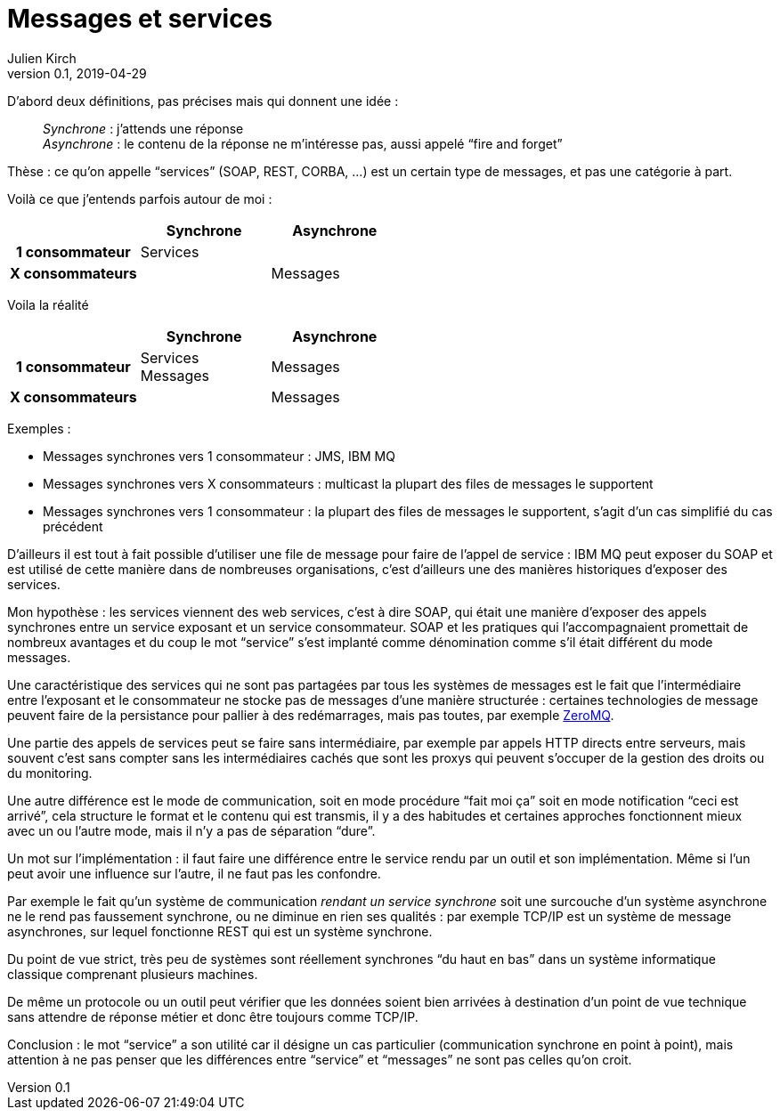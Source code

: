 = Messages et services
Julien Kirch
v0.1, 2019-04-29
:article_lang: fr

D'abord deux définitions, pas précises mais qui donnent une idée :

[quote]
____
_Synchrone_ : j’attends une réponse +
_Asynchrone_ : le contenu de la réponse ne m'intéresse pas, aussi appelé "`fire and forget`"
____


Thèse : ce qu'on appelle "`services`" (SOAP, REST, CORBA,{nbsp}…) est un certain type de messages, et pas une catégorie à part.

Voilà ce que j'entends parfois autour de moi{nbsp}:

[cols="3", options="header", cols="h,1,1", stripes=none] 
|===
|
^.^|Synchrone
^.^|Asynchrone

>.^|1{nbsp}consommateur
^.^|Services
|

>.^|X{nbsp}consommateurs
|
^.^|Messages

|===

Voila la réalité

[cols="3", options="header", cols="h,1,1", stripes=none]
|===
|
^.<|Synchrone
^.<|Asynchrone

>.^|1{nbsp}consommateur
^.^|Services +
Messages
^.^|Messages

>.^|X{nbsp}consommateurs
|
^.^|Messages

|===

Exemples :

* Messages synchrones vers 1 consommateur : JMS, IBM MQ
* Messages synchrones vers X consommateurs : multicast la plupart des files de messages le supportent
* Messages synchrones vers 1 consommateur : la plupart des files de messages le supportent, s'agit d'un cas simplifié du cas précédent

D'ailleurs il est tout à fait possible d'utiliser une file de message pour faire de l'appel de service : IBM MQ peut exposer du SOAP et est utilisé de cette manière dans de nombreuses organisations, c'est d'ailleurs une des manières historiques d'exposer des services.

Mon hypothèse : les services viennent des web services, c'est à dire SOAP, qui était une manière d'exposer des appels synchrones entre un service exposant et un service consommateur. SOAP et les pratiques qui l'accompagnaient promettait de nombreux avantages et du coup le mot "`service`" s'est implanté comme dénomination comme s'il était différent du mode messages.

Une caractéristique des services qui ne sont pas partagées par tous les systèmes de messages est le fait que l'intermédiaire entre l'exposant et le consommateur ne stocke pas de messages d'une manière structurée : certaines technologies de message peuvent faire de la persistance pour pallier à des redémarrages, mais pas toutes, par exemple link:http://zeromq.org[ZeroMQ].

Une partie des appels de services peut se faire sans intermédiaire, par exemple par appels HTTP directs entre serveurs, mais souvent c'est sans compter sans les intermédiaires cachés que sont les proxys qui peuvent s'occuper de la gestion des droits ou du monitoring.

Une autre différence est le mode de communication, soit en mode procédure "`fait moi ça`" soit en mode notification "`ceci est arrivé`", cela structure le format et le contenu qui est transmis, il y a des habitudes et certaines approches fonctionnent mieux avec un ou l'autre mode, mais il n'y a pas de séparation "`dure`".

Un mot sur l'implémentation : il faut faire une différence entre le service rendu par un outil et son implémentation.
Même si l'un peut avoir une influence sur l'autre, il ne faut pas les confondre.

Par exemple le fait qu'un système de communication _rendant un service synchrone_ soit une surcouche d'un système asynchrone ne le rend pas faussement synchrone, ou ne diminue en rien ses qualités : par exemple TCP/IP est un système de message asynchrones, sur lequel fonctionne REST qui est un système synchrone.

Du point de vue strict, très peu de systèmes sont réellement synchrones "`du haut en bas`" dans un système informatique classique comprenant plusieurs machines.

De même un protocole ou un outil peut vérifier que les données soient bien arrivées à destination d'un point de vue technique sans attendre de réponse métier et donc être toujours comme TCP/IP.

Conclusion : le mot "`service`" a son utilité car il désigne un cas particulier (communication synchrone en point à point), mais attention à ne pas penser que les différences entre "`service`" et "`messages`" ne sont pas celles qu'on croit.